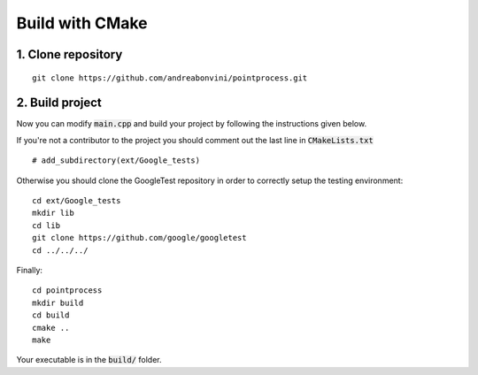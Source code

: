 Build with CMake
=====================

1. Clone repository
-------------------
::

   git clone https://github.com/andreabonvini/pointprocess.git

2. Build project
------------------

Now you can modify :code:`main.cpp` and build your project by following the instructions given below.

If you're not a contributor to the project you should comment out the last line in :code:`CMakeLists.txt` ::

   # add_subdirectory(ext/Google_tests)

Otherwise you should clone the GoogleTest repository in order to correctly setup the testing environment::

   cd ext/Google_tests
   mkdir lib
   cd lib
   git clone https://github.com/google/googletest
   cd ../../../

Finally: ::

   cd pointprocess
   mkdir build
   cd build
   cmake ..
   make

Your executable is in the :code:`build/` folder.